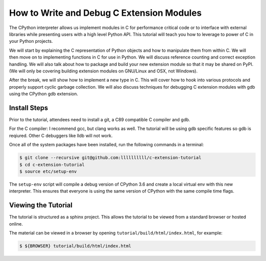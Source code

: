 How to Write and Debug C Extension Modules
==========================================

The CPython interpreter allows us implement modules in C for performance
critical code or to interface with external libraries while presenting users
with a high level Python API. This tutorial will teach you how to leverage to
power of C in your Python projects.

We will start by explaining the C representation of Python objects and how to
manipulate them from within C. We will then move on to implementing functions in
C for use in Python. We will discuss reference counting and correct exception
handling. We will also talk about how to package and build your new extension
module so that it may be shared on PyPI. (We will only be covering building
extension modules on GNU/Linux and OSX, not Windows).

After the break, we will show how to implement a new type in C. This will cover
how to hook into various protocols and properly support cyclic garbage
collection. We will also discuss techniques for debugging C extension modules
with gdb using the CPython gdb extension.

Install Steps
-------------

Prior to the tutorial, attendees need to install a git, a C89 compatible C
compiler and gdb.

For the C compiler: I recommend gcc, but clang works as well.
The tutorial will be using gdb specific features so gdb is reqiured. Other C
debuggers like lldb will not work.

Once all of the system packages have been installed, run the following commands
in a terminal:

.. code-block:: bash

   $ git clone --recursive git@github.com:llllllllll/c-extension-tutorial
   $ cd c-extension-tutorial
   $ source etc/setup-env

The ``setup-env`` script will compile a debug version of CPython 3.6 and create
a local virtual env with this new interpreter. This ensures that everyone is
using the same version of CPython with the same compile time flags.

Viewing the Tutorial
--------------------

The tutorial is structured as a sphinx project. This allows the tutorial to be
viewed from a standard browser or hosted online.

The material can be viewed in a browser by opening
``tutorial/build/html/index.html``, for example:

.. code-block:: bash

   $ ${BROWSER} tutorial/build/html/index.html
